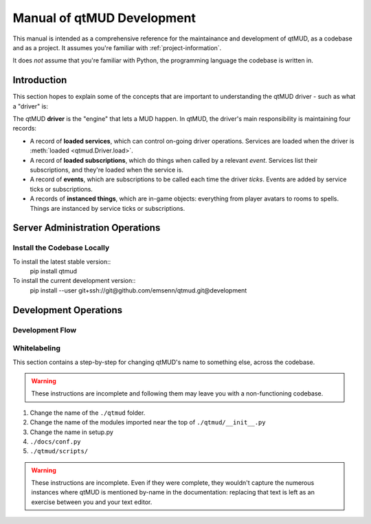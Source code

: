 .. _manual-of-qtmud-development:

###########################
Manual of qtMUD Development
###########################

This manual is intended as a comprehensive reference for the
maintainance and development of qtMUD, as a codebase and as a
project.  It assumes you're familiar with
:ref:`project-information`.

It does *not* assume that you're familiar with Python, the
programming language the codebase is written in.

************
Introduction
************

This section hopes to explain some of the concepts that are
important to understanding the qtMUD driver - such as what a
"driver" is:

The qtMUD **driver** is the "engine" that lets a MUD happen.
In qtMUD, the driver's main responsibility is maintaining
four records:

- A record of **loaded services**, which can control on-going
  driver operations.  Services are loaded when the driver is
  :meth:`loaded <qtmud.Driver.load>`.
- A record of **loaded subscriptions**, which do things when
  called by a relevant *event*.  Services list their
  subscriptions, and they're loaded when the service is.
- A record of **events**, which are subscriptions to be called
  each time the driver *ticks*.  Events are added by service
  ticks or subscriptions.
- A records of **instanced things**, which are in-game
  objects: everything from player avatars to rooms to spells.
  Things are instanced by service ticks or subscriptions.



********************************
Server Administration Operations
********************************

.. _manual-of-qtmud-development#install-the-codebase-locally:

Install the Codebase Locally
============================

To install the latest stable version::
  pip install qtmud

To install the current development version::
  pip install --user \
  git+ssh://git@github.com/emsenn/qtmud.git@development

.. todo:: Write real instructions for installing qtMUD.  

**********************
Development Operations
**********************

Development Flow
================

Whitelabeling
=============

This section contains a step-by-step for changing qtMUD's name to
something else, across the codebase.

.. warning:: These instructions are incomplete and following them may
             leave you with a non-functioning codebase.

1) Change the name of the ``./qtmud`` folder.
2) Change the name of the modules imported near the top of ``./qtmud/__init__.py``
3) Change the name in setup.py
4) ``./docs/conf.py``
5) ``./qtmud/scripts/``

.. warning:: These instructions are incomplete.  Even if they were
             complete, they wouldn't capture the numerous instances
             where qtMUD is mentioned by-name in the documentation:
             replacing that text is left as an exercise between you
             and your text editor.
